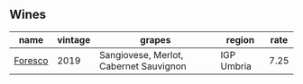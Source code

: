 :PROPERTIES:
:ID:                     cde078bd-cd65-403b-97aa-6778fea2428f
:END:

** Wines
:PROPERTIES:
:ID:                     fe60e5ca-60b5-4cb2-94d0-b5d89856f9c7
:END:

#+attr_html: :class wines-table
|                                                 name | vintage |                                 grapes |     region | rate |
|------------------------------------------------------+---------+----------------------------------------+------------+------|
| [[barberry:/wines/deba8d55-585b-464c-8b45-e2b97702d33f][Foresco]] |    2019 | Sangiovese, Merlot, Cabernet Sauvignon | IGP Umbria | 7.25 |
